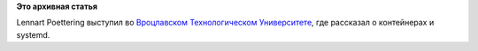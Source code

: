 .. title: Очередное выступление Lennart Poettering
.. slug: Очередное-выступление-lennart-poettering
.. date: 2015-04-21 10:43:55
.. tags:
.. category:
.. link:
.. description:
.. type: text
.. author: Peter Lemenkov

**Это архивная статья**


Lennart Poettering выступил во `Вроцлавском Технологическом
Университете <http://www.pwr.edu.pl/index.dhtml>`__, где рассказал о
контейнерах и systemd.


